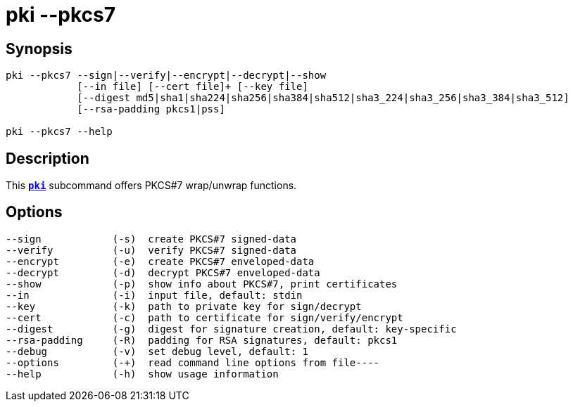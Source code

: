 = pki --pkcs7
:prewrap!:

== Synopsis

----
pki --pkcs7 --sign|--verify|--encrypt|--decrypt|--show
            [--in file] [--cert file]+ [--key file]
            [--digest md5|sha1|sha224|sha256|sha384|sha512|sha3_224|sha3_256|sha3_384|sha3_512]
            [--rsa-padding pkcs1|pss]

pki --pkcs7 --help
----

== Description

This xref:./pki.adoc[`*pki*`] subcommand offers PKCS#7 wrap/unwrap functions.

== Options

----
--sign            (-s)  create PKCS#7 signed-data
--verify          (-u)  verify PKCS#7 signed-data
--encrypt         (-e)  create PKCS#7 enveloped-data
--decrypt         (-d)  decrypt PKCS#7 enveloped-data
--show            (-p)  show info about PKCS#7, print certificates
--in              (-i)  input file, default: stdin
--key             (-k)  path to private key for sign/decrypt
--cert            (-c)  path to certificate for sign/verify/encrypt
--digest          (-g)  digest for signature creation, default: key-specific
--rsa-padding     (-R)  padding for RSA signatures, default: pkcs1
--debug           (-v)  set debug level, default: 1
--options         (-+)  read command line options from file----
--help            (-h)  show usage information
----

